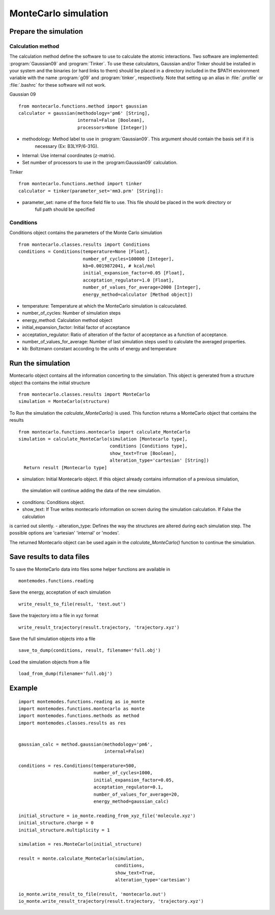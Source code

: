MonteCarlo simulation
=====================

Prepare the simulation
----------------------

Calculation method
++++++++++++++++++

The calculation method define the software to use to calculate the atomic interactions.
Two software are implemented: :program:`Gaussian09` and :program:`Tinker`. To use these calculators, Gaussian and/or Tinker
should be installed in your system and the binaries (or hard links to them) should be placed in a
directory included in the $PATH environment variable with the name :program:`g09` and :program:`tinker`,
respectively. Note that setting up an alias in :file:`.profile` or :file:`.bashrc` for these software will
not work.

Gaussian 09 ::

    from montecarlo.functions.method import gaussian
    calculator = gaussian(methodology='pm6' [String],
                          internal=False [Boolean],
                          processors=None [Integer])

- methodology: Method label to use in :program:`Gaussian09`. This argument should contain the basis set if it is
    necessary (Ex: B3LYP/6-31G).
- Internal: Use internal coordinates (z-matrix).
- Set number of processors to use in the :program:Gaussian09` calculation.

Tinker ::

    from montecarlo.functions.method import tinker
    calculator = tinker(parameter_set='mm3.prm' [String]):

- parameter_set: name of the force field file to use. This file should be placed in the work directory or
    full path should be specified


Conditions
++++++++++

Conditions object contains the parameters of the Monte Carlo simulation ::

    from montecarlo.classes.results import Conditions
    conditions = Conditions(temperature=None [Float],
                            number_of_cycles=100000 [Integer],
                            kb=0.0019872041, # kcal/mol
                            initial_expansion_factor=0.05 [Float],
                            acceptation_regulator=1.0 [Float],
                            number_of_values_for_average=2000 [Integer],
                            energy_method=calculator [Method object])

- temperature: Temperature at which the MonteCarlo simulation is calcuculated.
- number_of_cycles: Number of simulation steps
- energy_method: Calculation method object
- initial_expansion_factor: Initial factor of acceptance
- acceptation_regulator: Ratio of alteration of the factor of acceptance as a function of acceptance.
- number_of_values_for_average: Number of last simulation steps used to calculate the averaged properties.
- kb: Boltzmann constant according to the units of energy and temperature

Run the simulation
------------------

Montecarlo object contains all the information concerting to the simulation. This object is generated from a
structure object tha contains the initial structure ::

    from montecarlo.classes.results import MonteCarlo
    simulation = MonteCarlo(structure)

To Run the simulation the *calculate_MonteCarlo()* is used. This function returns a MonteCarlo object
that contains the results ::

    from montecarlo.functions.montecarlo import calculate_MonteCarlo
    simulation = calculate_MonteCarlo(simulation [Montecarlo type],
                                      conditions [Conditions type],
                                      show_text=True [Boolean],
                                      alteration_type='cartesian' [String])
      Return result [Montecarlo type]


- simulation: Initial Montecarlo object. If this object already contains information of a previous simulation,
 the simulation will continue adding the data of the new simulation.
- conditions: Conditions object.
- show_text: If True writes montecarlo information on screen during the simulation calculation. If False the calculation
is carried out silently.
- alteration_type: Defines the way the structures are altered during each simulation step. The possible options are
'cartesian' 'internal' or 'modes'.

The returned Montecarlo object can be used again in the *calculate_MonteCarlo()* function to continue the simulation.


Save results to data files
--------------------------

To save the MonteCarlo data into files some helper functions are available in ::

    montemodes.functions.reading

Save the energy, acceptation of each simulation ::

    write_result_to_file(result, 'test.out')

Save the trajectory into a file in xyz format ::

    write_result_trajectory(result.trajectory, 'trajectory.xyz')

Save the full simulation objects into a file ::

    save_to_dump(conditions, result, filename='full.obj')

Load the simulation objects from a file ::

    load_from_dump(filename='full.obj')



Example
-------
::

    import montemodes.functions.reading as io_monte
    import montemodes.functions.montecarlo as monte
    import montemodes.functions.methods as method
    import montemodes.classes.results as res


    gaussian_calc = method.gaussian(methodology='pm6',
                                    internal=False)

    conditions = res.Conditions(temperature=500,
                                number_of_cycles=1000,
                                initial_expansion_factor=0.05,
                                acceptation_regulator=0.1,
                                number_of_values_for_average=20,
                                energy_method=gaussian_calc)

    initial_structure = io_monte.reading_from_xyz_file('molecule.xyz')
    initial_structure.charge = 0
    initial_structure.multiplicity = 1

    simulation = res.MonteCarlo(initial_structure)

    result = monte.calculate_MonteCarlo(simulation,
                                        conditions,
                                        show_text=True,
                                        alteration_type='cartesian')

    io_monte.write_result_to_file(result, 'montecarlo.out')
    io_monte.write_result_trajectory(result.trajectory, 'trajectory.xyz')

